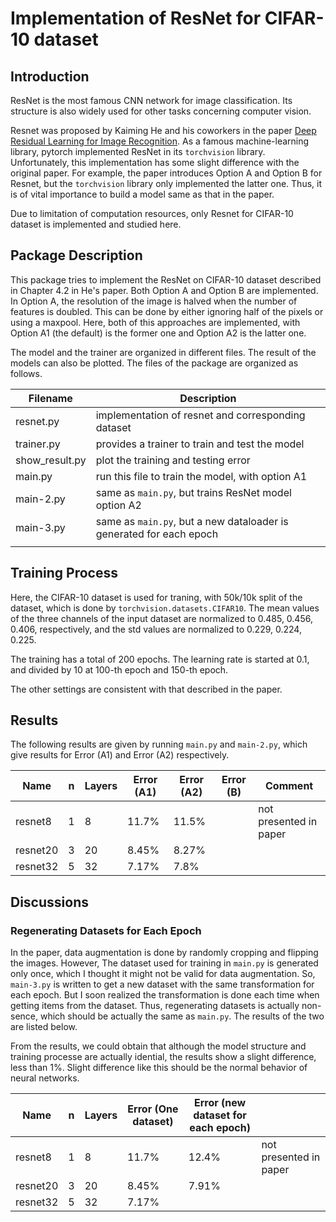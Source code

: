 * Implementation of ResNet for CIFAR-10 dataset
** Introduction
ResNet is the most famous CNN network for image classification. Its
structure is also widely used for other tasks concerning computer vision.

Resnet was proposed by Kaiming He and his coworkers in the paper [[https://arxiv.org/abs/1512.03385][Deep
Residual Learning for Image Recognition]]. As a famous machine-learning
library, pytorch implemented ResNet in its ~torchvision~
library. Unfortunately, this implementation has some slight difference
with the original paper. For example, the paper introduces Option A
and Option B for Resnet, but the ~torchvision~ library only implemented
the latter one. Thus, it is of vital importance to build a model same
as that in the paper.

Due to limitation of computation resources, only Resnet for CIFAR-10
dataset is implemented and studied here.

** Package Description
This package tries to implement the ResNet on CIFAR-10 dataset
described in Chapter 4.2 in He's paper. Both Option A and Option B are
implemented. In Option A, the resolution of the image is halved when
the number of features is doubled. This can be done by either ignoring
half of the pixels or using a maxpool. Here, both of this approaches
are implemented, with Option A1 (the default) is the former one and
Option A2 is the latter one.

The model and the trainer are organized in different files. The result
of the models can also be plotted. The files of the package are
organized as follows.

| Filename       | Description                                                       |
|----------------+-------------------------------------------------------------------|
| resnet.py      | implementation of resnet and corresponding dataset                |
| trainer.py     | provides a trainer to train and test the model                    |
| show__{}result.py | plot the training and testing error                               |
| main.py        | run this file to train the model, with option A1                  |
| main-2.py      | same as ~main.py~, but trains ResNet model option A2                |
| main-3.py      | same as ~main.py~, but a new dataloader is generated for each epoch |
|                |                                                                   |


** Training Process
Here, the CIFAR-10 dataset is used for traning, with 50k/10k split of
the dataset, which is done by ~torchvision.datasets.CIFAR10~. The mean
values of the three channels of the input dataset are normalized to
0.485, 0.456, 0.406, respectively, and the std values are normalized
to 0.229, 0.224, 0.225. 

The training has a total of 200 epochs. The
learning rate is started at 0.1, and divided by 10 at 100-th epoch and
150-th epoch.

The other settings are consistent with that described in the paper.

** Results

The following results are given by running ~main.py~ and ~main-2.py~,
which give results for Error (A1) and Error (A2) respectively.

| Name     | n | Layers | Error (A1) | Error (A2) | Error (B) | Comment                |
|----------+---+--------+------------+------------+-----------+------------------------|
| resnet8  | 1 |      8 |      11.7% |      11.5% |           | not presented in paper |
| resnet20 | 3 |     20 |      8.45% |      8.27% |           |                        |
| resnet32 | 5 |     32 |      7.17% |       7.8% |           |                        |

** Discussions
*** Regenerating Datasets for Each Epoch
In the paper, data augmentation is done by randomly cropping and
flipping the images. However, The dataset used for training in ~main.py~
is generated only once, which I thought it might not be valid for data
augmentation. So, ~main-3.py~ is written to get a new dataset with the
same transformation for each epoch. But I soon realized the
transformation is done each time when getting items from the
dataset. Thus, regenerating datasets is actually non-sence, which
should be actually the same as ~main.py~. The results of the two are
listed below.

From the results, we could obtain that although the model structure
and training processe are actually idential, the results show a slight
difference, less than 1%. Slight difference like this should be the
normal behavior of neural networks.

| Name     | n | Layers | Error (One dataset) | Error (new dataset for each epoch) |                        |
|----------+---+--------+---------------------+------------------------------------+------------------------|
| resnet8  | 1 |      8 |               11.7% |                              12.4% | not presented in paper |
| resnet20 | 3 |     20 |               8.45% |                              7.91% |                        |
| resnet32 | 5 |     32 |               7.17% |                                    |                        |

